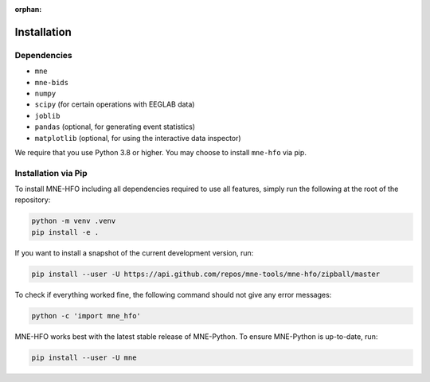 :orphan:

Installation
============

Dependencies
------------

* ``mne``
* ``mne-bids``
* ``numpy``
* ``scipy`` (for certain operations with EEGLAB data)
* ``joblib``
* ``pandas`` (optional, for generating event statistics)
* ``matplotlib`` (optional, for using the interactive data inspector)

We require that you use Python 3.8 or higher.
You may choose to install ``mne-hfo`` via pip.

Installation via Pip
--------------------

To install MNE-HFO including all dependencies required to use all features,
simply run the following at the root of the repository:

.. code-block:: bash

    python -m venv .venv
    pip install -e .

If you want to install a snapshot of the current development version, run:

.. code-block:: bash

   pip install --user -U https://api.github.com/repos/mne-tools/mne-hfo/zipball/master

To check if everything worked fine, the following command should not give any
error messages:

.. code-block:: bash

   python -c 'import mne_hfo'

MNE-HFO works best with the latest stable release of MNE-Python. To ensure
MNE-Python is up-to-date, run:

.. code-block:: bash

   pip install --user -U mne
